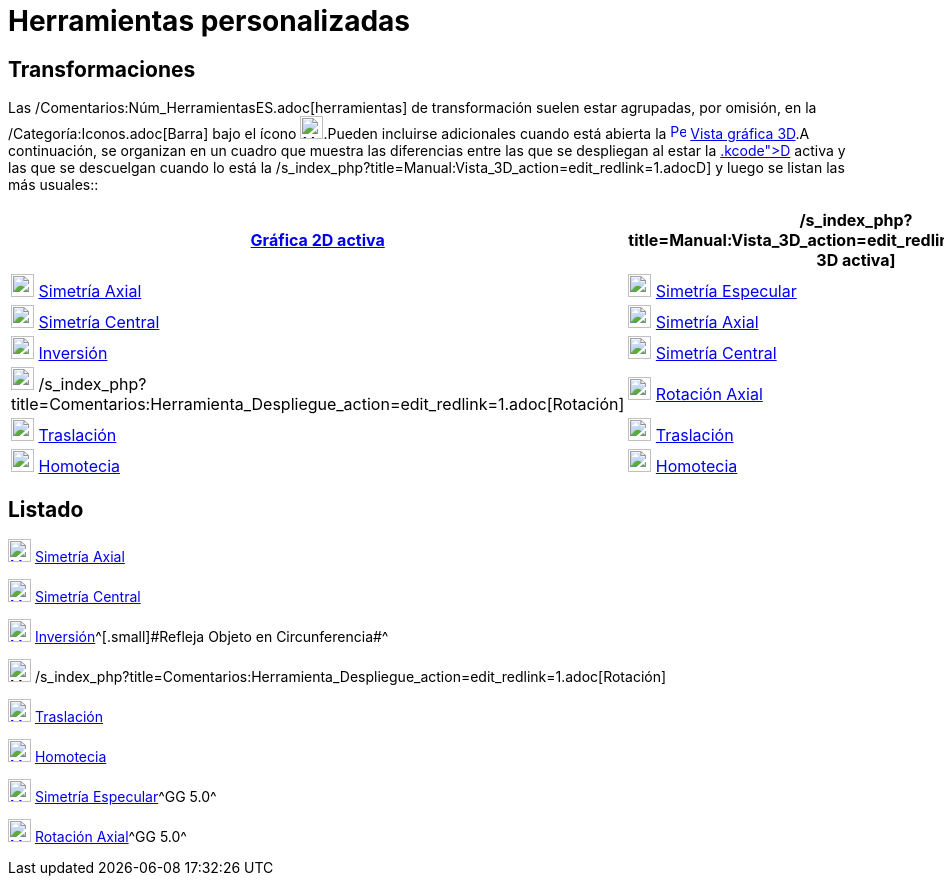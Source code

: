 = Herramientas personalizadas
:page-revisar: prioritario
:page-en: tools/Custom_Tools
ifdef::env-github[:imagesdir: /es/modules/ROOT/assets/images]

== Transformaciones

Las /Comentarios:Núm_HerramientasES.adoc[herramientas] de transformación suelen estar agrupadas, por omisión, en la
/Categoría:Iconos.adoc[Barra] bajo el ícono image:23px-Mode_mirroratline.svg.png[Mode
mirroratline.svg,width=23,height=23].Pueden incluirse adicionales cuando está abierta la
xref:/Vista_3D.adoc[image:16px-Perspectives_algebra_3Dgraphics.svg.png[Perspectives algebra
3Dgraphics.svg,width=16,height=16]] xref:/Vista_3D.adoc[Vista gráfica 3D].A continuación, se organizan en un cuadro que
muestra las diferencias entre las que se despliegan al estar la xref:/Vista_Gráfica.adoc[Gráfica 2[.kcode]##D##] activa
y las que se descuelgan cuando lo está la /s_index_php?title=Manual:Vista_3D_action=edit_redlink=1.adoc[3[.kcode]##D##]
y luego se listan las más usuales::

[cols=",",options="header",]
|===
|xref:/Vista_Gráfica.adoc[Gráfica 2D activa] |/s_index_php?title=Manual:Vista_3D_action=edit_redlink=1.adoc[Gráfica 3D
activa]
|xref:/tools/Simetría_Axial.adoc[image:23px-Mode_mirroratline.svg.png[Mode mirroratline.svg,width=23,height=23]]
xref:/tools/Simetría_Axial.adoc[Simetría Axial]
|xref:/tools/Simetría_Especular.adoc[image:23px-Mode_mirroratplane.svg.png[Mode mirroratplane.svg,width=23,height=23]]
xref:/tools/Simetría_Especular.adoc[Simetría Especular]

|xref:/tools/Simetría_Central.adoc[image:23px-Mode_mirroratpoint.svg.png[Mode mirroratpoint.svg,width=23,height=23]]
xref:/tools/Simetría_Central.adoc[Simetría Central]
|xref:/tools/Simetría_Axial.adoc[image:23px-Mode_mirroratline.svg.png[Mode mirroratline.svg,width=23,height=23]]
xref:/tools/Simetría_Axial.adoc[Simetría Axial]

|xref:/tools/Inversión.adoc[image:23px-Mode_mirroratcircle.svg.png[Mode mirroratcircle.svg,width=23,height=23]]
xref:/tools/Inversión.adoc[Inversión] |xref:/tools/Simetría_Central.adoc[image:23px-Mode_mirroratpoint.svg.png[Mode
mirroratpoint.svg,width=23,height=23]] xref:/tools/Simetría_Central.adoc[Simetría Central]

|image:23px-Mode_rotatebyangle.svg.png[Mode rotatebyangle.svg,width=23,height=23]
/s_index_php?title=Comentarios:Herramienta_Despliegue_action=edit_redlink=1.adoc[Rotación]
|xref:/tools/Rotación_Axial.adoc[image:23px-Mode_rotatearoundline.svg.png[Mode rotatearoundline.svg,width=23,height=23]]
xref:/tools/Rotación_Axial.adoc[Rotación Axial]

|xref:/tools/Traslación.adoc[image:23px-Mode_translatebyvector.svg.png[Mode translatebyvector.svg,width=23,height=23]]
xref:/tools/Traslación.adoc[Traslación] |xref:/tools/Traslación.adoc[image:23px-Mode_translatebyvector.svg.png[Mode
translatebyvector.svg,width=23,height=23]] xref:/tools/Traslación.adoc[Traslación]

|xref:/tools/Homotecia.adoc[image:23px-Mode_dilatefrompoint.svg.png[Mode dilatefrompoint.svg,width=23,height=23]]
xref:/tools/Homotecia.adoc[Homotecia] |xref:/tools/Homotecia.adoc[image:23px-Mode_dilatefrompoint.svg.png[Mode
dilatefrompoint.svg,width=23,height=23]] xref:/tools/Homotecia.adoc[Homotecia]
|===

== Listado

xref:/tools/Simetría_Axial.adoc[image:23px-Mode_mirroratline.svg.png[Mode mirroratline.svg,width=23,height=23]]
xref:/tools/Simetría_Axial.adoc[Simetría Axial]

xref:/tools/Simetría_Central.adoc[image:23px-Mode_mirroratpoint.svg.png[Mode mirroratpoint.svg,width=23,height=23]]
xref:/tools/Simetría_Central.adoc[Simetría Central]

xref:/tools/Inversión.adoc[image:23px-Mode_mirroratcircle.svg.png[Mode mirroratcircle.svg,width=23,height=23]]
xref:/tools/Inversión.adoc[Inversión]^[.small]#[.small]#Refleja Objeto en Circunferencia##^

image:23px-Mode_rotatebyangle.svg.png[Mode rotatebyangle.svg,width=23,height=23]
/s_index_php?title=Comentarios:Herramienta_Despliegue_action=edit_redlink=1.adoc[Rotación]

xref:/tools/Traslación.adoc[image:23px-Mode_translatebyvector.svg.png[Mode translatebyvector.svg,width=23,height=23]]
xref:/tools/Traslación.adoc[Traslación]

xref:/tools/Homotecia.adoc[image:23px-Mode_dilatefrompoint.svg.png[Mode dilatefrompoint.svg,width=23,height=23]]
xref:/tools/Homotecia.adoc[Homotecia]

xref:/tools/Simetría_Especular.adoc[image:23px-Mode_mirroratplane.svg.png[Mode mirroratplane.svg,width=23,height=23]]
xref:/tools/Simetría_Especular.adoc[Simetría Especular]^[.small]#GG 5.0#^

xref:/tools/Rotación_Axial.adoc[image:23px-Mode_rotatearoundline.svg.png[Mode rotatearoundline.svg,width=23,height=23]]
xref:/tools/Rotación_Axial.adoc[Rotación Axial]^[.small]#GG 5.0#^

